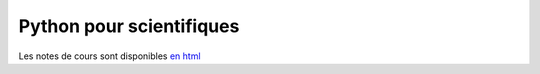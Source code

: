 Python pour scientifiques
=========================

Les notes de cours sont disponibles `en html <https://clade.github.io/InfoFIP2019/>`_



